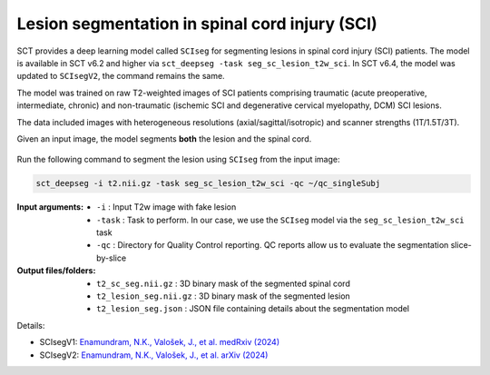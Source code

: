 Lesion segmentation in spinal cord injury (SCI)
###############################################

SCT provides a deep learning model called ``SCIseg`` for segmenting lesions in spinal cord injury (SCI) patients.
The model is available in SCT v6.2 and higher via ``sct_deepseg -task seg_sc_lesion_t2w_sci``. In SCT v6.4, the model was updated to ``SCIsegV2``, the command remains the same.

The model was trained on raw T2-weighted images of SCI patients comprising traumatic (acute preoperative, intermediate, chronic) and non-traumatic (ischemic SCI and degenerative cervical myelopathy, DCM) SCI lesions.

The data included images with heterogeneous resolutions (axial/sagittal/isotropic) and scanner strengths (1T/1.5T/3T).

Given an input image, the model segments **both** the lesion and the spinal cord.

.. figure:: https://raw.githubusercontent.com/spinalcordtoolbox/doc-figures/master/lesion-analysis/sciseg.png
  :align: center
  :figwidth: 60%

Run the following command to segment the lesion using ``SCIseg`` from the input image:

.. code:: sh

   sct_deepseg -i t2.nii.gz -task seg_sc_lesion_t2w_sci -qc ~/qc_singleSubj

:Input arguments:
   - ``-i`` : Input T2w image with fake lesion
   - ``-task`` : Task to perform. In our case, we use the ``SCIseg`` model via the ``seg_sc_lesion_t2w_sci`` task
   - ``-qc`` : Directory for Quality Control reporting. QC reports allow us to evaluate the segmentation slice-by-slice

:Output files/folders:
   - ``t2_sc_seg.nii.gz`` : 3D binary mask of the segmented spinal cord
   - ``t2_lesion_seg.nii.gz`` : 3D binary mask of the segmented lesion
   - ``t2_lesion_seg.json`` : JSON file containing details about the segmentation model


Details:

* SCIsegV1: `Enamundram, N.K., Valošek, J., et al. medRxiv (2024) <https://doi.org/10.1101/2024.01.03.24300794>`_
* SCIsegV2: `Enamundram, N.K., Valošek, J., et al. arXiv (2024) <https://doi.org/10.48550/arXiv.2407.17265>`_
